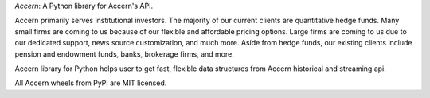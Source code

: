 
*Accern*: A Python library for Accern's API.

Accern primarily serves institutional investors. The majority of our current
clients are quantitative hedge funds. Many small firms are coming to us
because of our flexible and affordable pricing options. Large firms are coming
to us due to our dedicated support, news source customization, and much more.
Aside from hedge funds, our existing clients include pension and endowment
funds, banks, brokerage firms, and more.

Accern library for Python helps user to get fast, flexible data structures from
Accern historical and streaming api.

All Accern wheels from PyPI are MIT licensed.



